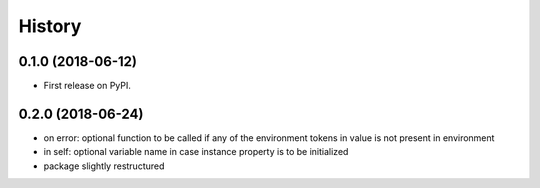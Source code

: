 =======
History
=======

0.1.0 (2018-06-12)
------------------

* First release on PyPI.

0.2.0 (2018-06-24)
------------------

* on error: optional function to be called if any of the environment tokens in value is not present in environment
* in self: optional variable name in case instance property is to be initialized
* package slightly restructured
